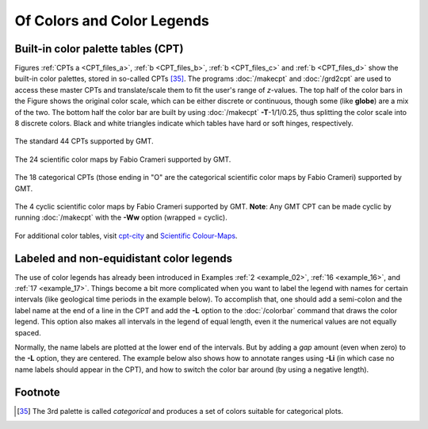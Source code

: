 .. _Of Colors and Color Legends:

Of Colors and Color Legends
===========================

Built-in color palette tables (CPT)
-----------------------------------

Figures :ref:`CPTs a <CPT_files_a>`, :ref:`b <CPT_files_b>`,
:ref:`b <CPT_files_c>` and :ref:`b <CPT_files_d>` show the built-in
color palettes, stored in so-called CPTs [35]_. The programs
:doc:`/makecpt` and :doc:`/grd2cpt` are used to access these
master CPTs and translate/scale them to fit the user's range of
*z*-values. The top half of the color bars in the Figure shows the
original color scale, which can be either discrete or continuous, though
some (like **globe**) are a mix of the two. The bottom half the color
bar are built by using :doc:`/makecpt`
**-T**-1/1/0.25, thus splitting the color scale into 8 discrete colors.
Black and white triangles indicate which tables have hard or soft hinges,
respectively.

.. _CPT_files_a:

.. figure:: /_images/GMT_App_M_1a.*
   :width: 500 px
   :align: center

   The standard 44 CPTs supported by GMT.

.. _CPT_files_b:

.. figure:: /_images/GMT_App_M_1b.*
   :width: 500 px
   :align: center

   The 24 scientific color maps by Fabio Crameri supported by GMT.

.. _CPT_files_c:

.. figure:: /_images/GMT_App_M_1c.*
   :width: 500 px
   :align: center

   The 18 categorical CPTs (those ending in "O" are the categorical
   scientific color maps by Fabio Crameri) supported by GMT.


.. _CPT_files_d:

.. figure:: /_images/GMT_App_M_1d.*
   :width: 500 px
   :align: center

   The 4 cyclic scientific color maps by Fabio Crameri supported by GMT.
   **Note**: Any GMT CPT can be made cyclic by running :doc:`/makecpt`
   with the **-Ww** option (wrapped = cyclic).

For additional color tables, visit
`cpt-city <http://soliton.vm.bytemark.co.uk/pub/cpt-city/>`_ and
`Scientific Colour-Maps <http://www.fabiocrameri.ch/colourmaps.php>`_.

Labeled and non-equidistant color legends
-----------------------------------------

The use of color legends has already been introduced in Examples
:ref:`2 <example_02>`, :ref:`16 <example_16>`, and :ref:`17 <example_17>`.
Things become a bit more
complicated when you want to label the legend with names for certain
intervals (like geological time periods in the example below). To
accomplish that, one should add a semi-colon and the label name at the
end of a line in the CPT and add the **-L** option to the
:doc:`/colorbar` command that draws the color
legend. This option also makes all intervals in the legend of equal
length, even it the numerical values are not equally spaced.

Normally, the name labels are plotted at the lower end of the intervals.
But by adding a *gap* amount (even when zero) to the **-L** option, they
are centered. The example below also shows how to annotate ranges using
**-Li** (in which case no name labels should appear in the CPT),
and how to switch the color bar around (by using a negative length).

.. figure:: /_images/GMT_App_M_2.*
   :width: 600 px
   :align: center

Footnote
--------

.. [35]
   The 3rd palette is called *categorical* and produces a set of
   colors suitable for categorical plots.
